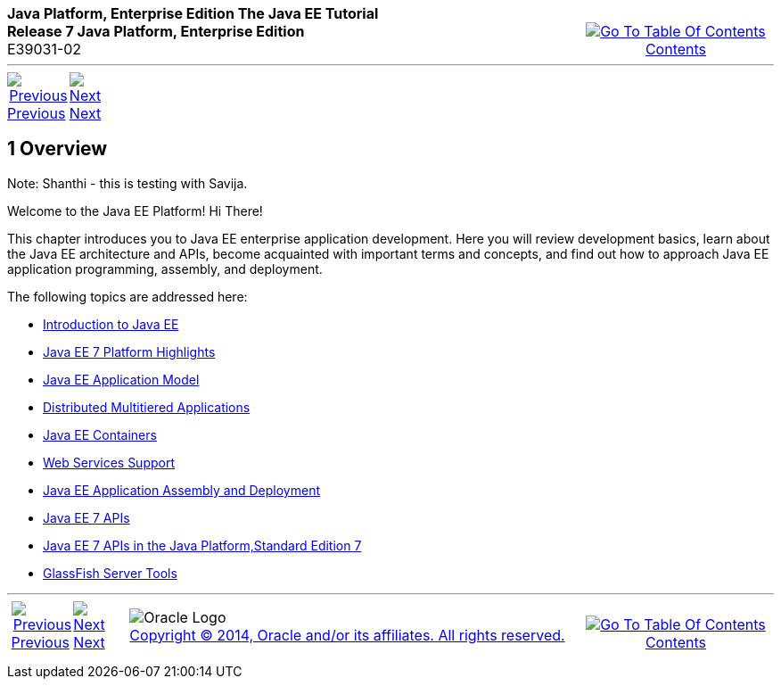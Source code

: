 ++++
<table cellspacing="0" cellpadding="0" width="100%">
<tr>
<td align="left" valign="top"><b>Java Platform, Enterprise Edition The Java EE Tutorial</b><br />
<b>Release 7 Java Platform, Enterprise Edition</b><br />
E39031-02</td>
<td valign="bottom" align="right">
<table cellspacing="0" cellpadding="0" width="225">
<tr>
<td>&nbsp;</td>
<td align="center" valign="top"><a href="toc.adoc"><img src="img/toc.gif" alt="Go To Table Of Contents" /><br />
<span class="icon">Contents</span></a></td>
</tr>
</table>
</td>
</tr>
</table>
<hr />
<table cellspacing="0" cellpadding="0" width="100">
<tr>
<td align="center"><a href="partintro.adoc"><img src="img/leftnav.gif" alt="Previous" /><br />
<span class="icon">Previous</span></a>&nbsp;</td>
<td align="center"><a href="overview001.adoc"><img src="img/rightnav.gif" alt="Next" /><br />
<span class="icon">Next</span></a></td>
<td>&nbsp;</td>
</tr>
</table>
++++



[[BEGIN]]

[[JEETT00064]]
[[BNAAW]]


[[overview]]
1 Overview
----------

[[JEETT1339]]

Note: Shanthi - this is testing with Savija.

Welcome to the Java EE Platform! Hi There!

This chapter introduces you to Java EE enterprise application
development. Here you will review development basics, learn about the
Java EE architecture and APIs, become acquainted with important terms
and concepts, and find out how to approach Java EE application
programming, assembly, and deployment.

The following topics are addressed here:

* link:overview001.adoc#A1046550[Introduction to Java EE]
* link:overview002.adoc#GIQVH[Java EE 7 Platform Highlights]
* link:overview003.adoc#BNAAX[Java EE Application Model]
* link:overview004.adoc#BNAAY[Distributed Multitiered Applications]
* link:overview005.adoc#BNABO[Java EE Containers]
* link:overview006.adoc#BNABS[Web Services Support]
* link:overview007.adoc#BNABX[Java EE Application Assembly and Deployment]
* link:overview008.adoc#BNACJ[Java EE 7 APIs]
* link:overview009.adoc#GIRDR[Java EE 7 APIs in the Java Platform,Standard Edition 7]
* link:overview010.adoc#BNADF[GlassFish Server Tools]

++++
<hr />
<table cellspacing="0" cellpadding="0" width="100%">
<col width="33%" />
<col width="*" />
<col width="33%" />
<tr>
<td valign="bottom">
<table cellspacing="0" cellpadding="0" width="100">
<col width="*" />
<col width="48%" />
<col width="48%" />
<tr>
<td>&nbsp;</td>
<td align="center"><a href="partintro.adoc"><img src="img/leftnav.gif" alt="Previous" /><br />
<span class="icon">Previous</span></a>&nbsp;</td>
<td align="center"><a href="overview001.adoc"><img src="img/rightnav.gif" alt="Next" /><br />
<span class="icon">Next</span></a></td>
</tr>
</table>
</td>
<td><img src="img/oracle.gif" alt="Oracle Logo" /> <a href="img/cpyr.adoc"><br />
<span>Copyright&nbsp;&copy;&nbsp;2014,&nbsp;Oracle&nbsp;and/or&nbsp;its&nbsp;affiliates.&nbsp;All&nbsp;rights&nbsp;reserved.</a><br>
</span></td>
<td valign="bottom" align="right">
<table cellspacing="0" cellpadding="0" width="225">
<tr>
<td>&nbsp;</td>
<td align="center" valign="top"><a href="toc.adoc"><img src="img/toc.gif" alt="Go To Table Of Contents" /><br />
<span>Contents</span></a></td>
</tr>
</table>
</td>
</tr>
</table>
<p align="center"></p>
++++
